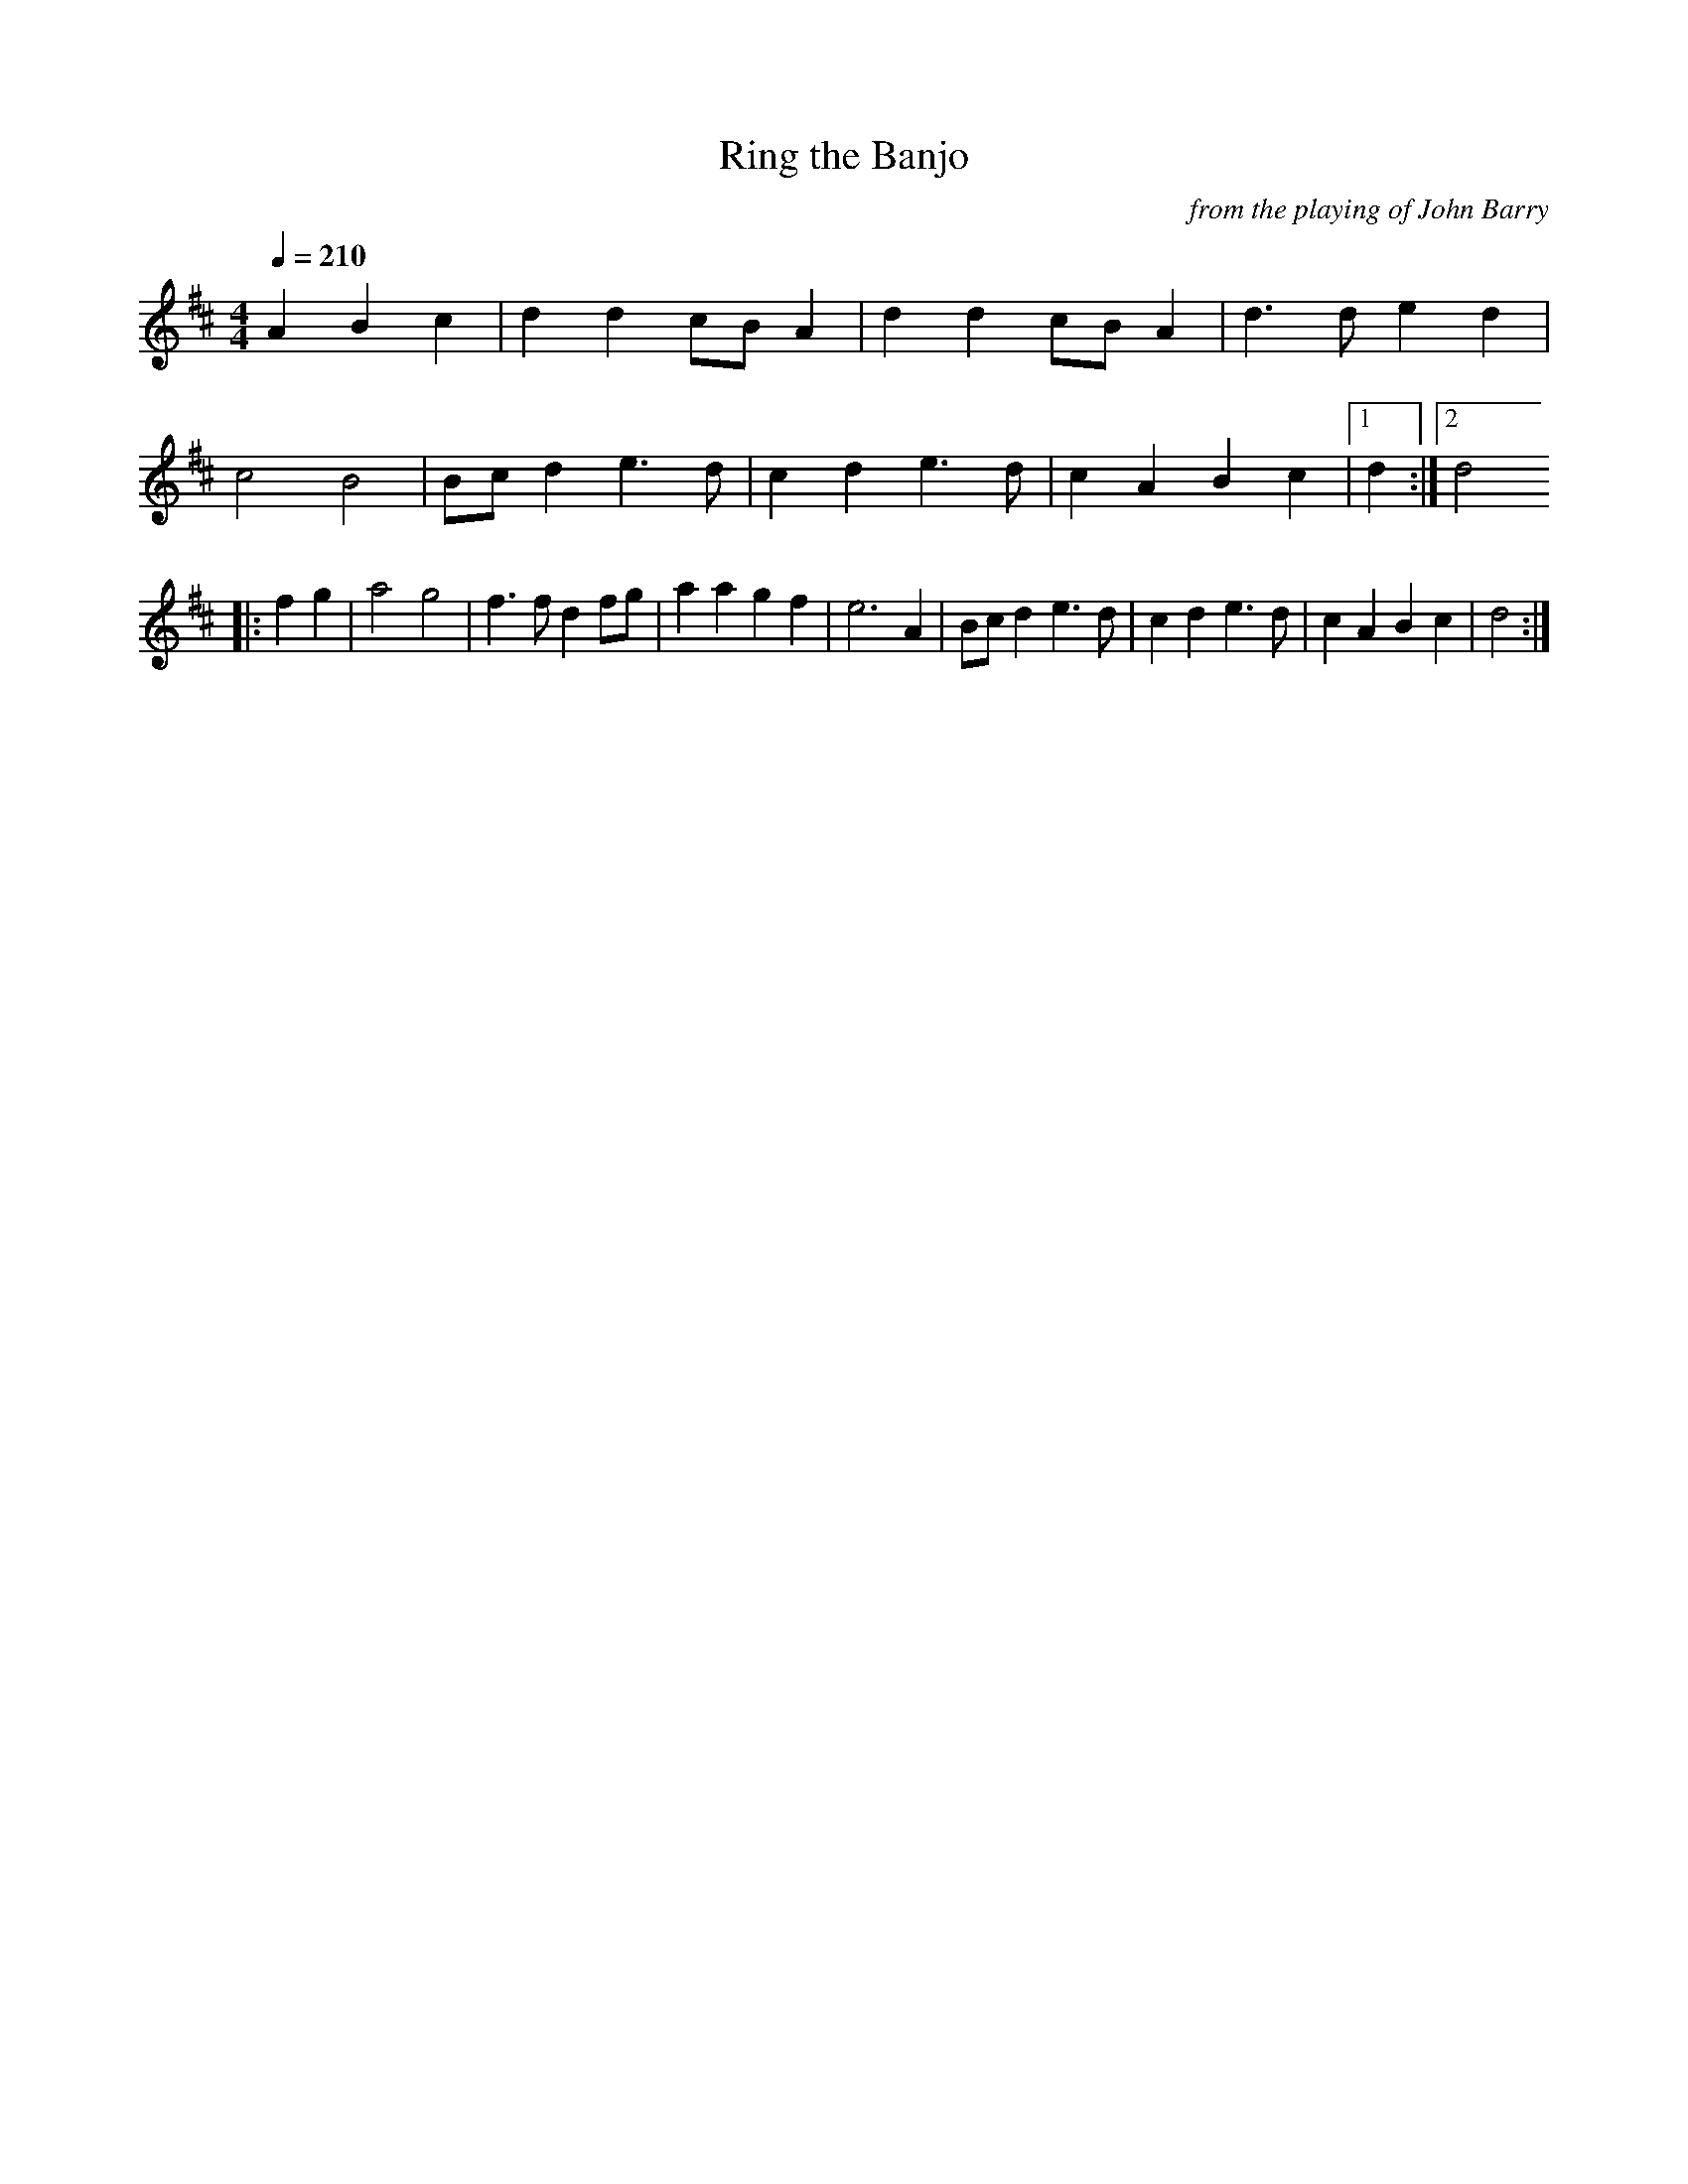 X:57
T:Ring the Banjo
C:from the playing of John Barry
Q:1/4=210
I:abc2nwc
M:4/4
L:1/8
K:D
A2B2c2|d2d2cB A2|d2d2cB A2|d3d e2d2|
c4B4|Bc d2e3d|c2d2e3d|c2A2B2c2|[1d2:|[2d4
|:f2g2|a4g4|f3f d2fg|a2a2g2f2|e6A2|Bc d2e3d|c2d2e3d|c2A2B2c2|d4:|



